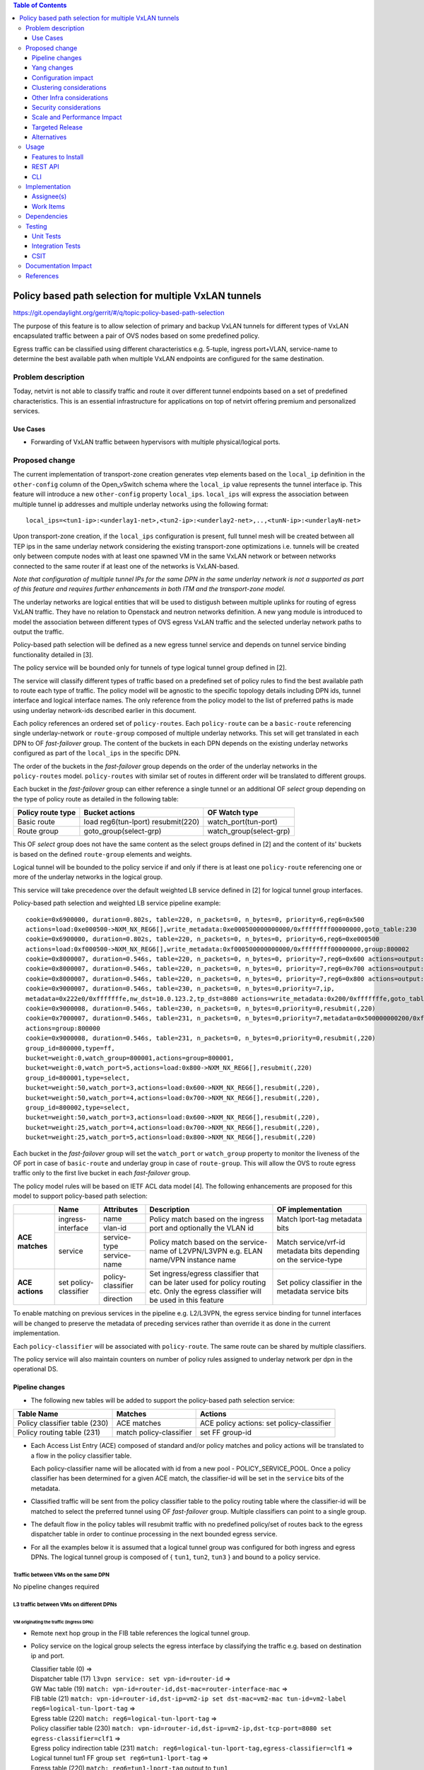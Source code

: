 .. contents:: Table of Contents
      :depth: 3

=======================================================
Policy based path selection for multiple VxLAN tunnels
=======================================================

https://git.opendaylight.org/gerrit/#/q/topic:policy-based-path-selection

The purpose of this feature is to allow selection of primary and backup VxLAN tunnels for different types of VxLAN
encapsulated traffic between a pair of OVS nodes based on some predefined policy.

Egress traffic can be classified using different characteristics e.g. 5-tuple, ingress port+VLAN, service-name
to determine the best available path when multiple VxLAN endpoints are configured for the same destination.


Problem description
===================

Today, netvirt is not able to classify traffic and route it over different tunnel endpoints based on a set of
predefined characteristics. This is an essential infrastructure for applications on top of netvirt
offering premium and personalized services.

Use Cases
---------

* Forwarding of VxLAN traffic between hypervisors with multiple physical/logical ports.

Proposed change
===============

The current implementation of transport-zone creation generates vtep elements based on the ``local_ip``
definition in the ``other-config`` column of the Open_vSwitch schema where the ``local_ip`` value represents
the tunnel interface ip.
This feature will introduce a new ``other-config`` property ``local_ips``.
``local_ips`` will express the association between multiple tunnel ip addresses and multiple underlay networks using the following format:
::

  local_ips=<tun1-ip>:<underlay1-net>,<tun2-ip>:<underlay2-net>,..,<tunN-ip>:<underlayN-net>

Upon transport-zone creation, if the ``local_ips`` configuration is present, full tunnel mesh will be created between
all TEP ips in the same underlay network considering the existing transport-zone optimizations i.e. tunnels will be created
only between compute nodes with at least one spawned VM in the same VxLAN network or between networks connected to
the same router if at least one of the networks is VxLAN-based.

*Note that configuration of multiple tunnel IPs for the same DPN in the same underlay network is not a supported
as part of this feature and requires further enhancements in both ITM and the transport-zone model.*

The underlay networks are logical entities that will be used to distigush between multiple uplinks for routing of egress
VxLAN traffic. They have no relation to Openstack and neutron networks definition.
A new yang module is introduced to model the association between different types of OVS egress VxLAN traffic and the
selected underlay network paths to output the traffic.

Policy-based path selection will be defined as a new egress tunnel service and depends on tunnel service binding
functionality detailed in [3].

The policy service will be bounded only for tunnels of type logical tunnel group defined in [2].

The service will classify different types of traffic based on a predefined set of policy rules to find the best
available path to route each type of traffic. The policy model will be agnostic to the specific topology details
including DPN ids, tunnel interface and logical interface names. The only reference from the policy model
to the list of preferred paths is made using underlay network-ids described earlier in this document.

Each policy references an ordered set of ``policy-routes``. Each ``policy-route`` can be a ``basic-route``
referencing single underlay-network or ``route-group`` composed of multiple underlay networks.
This set will get translated in each DPN to OF *fast-failover* group. The content of the buckets in each DPN depends
on the existing underlay networks configured as part of the ``local_ips`` in the specific DPN.

The order of the buckets in the *fast-failover* group depends on the order of the underlay networks in the ``policy-routes`` model.
``policy-routes`` with similar set of routes in different order will be translated to different groups.

Each bucket in the *fast-failover* group can either reference a single tunnel or an additional OF *select* group
depending on the type of policy route as detailed in the following table:

+----------------------+-------------------------+-------------------------+
|  Policy route type   |  Bucket actions         |  OF Watch type          |
+======================+=========================+=========================+
| Basic route          |  load reg6(tun-lport)   | watch_port(tun-port)    |
|                      |  resubmit(220)          |                         |
+----------------------+-------------------------+-------------------------+
| Route group          |  goto_group(select-grp) | watch_group(select-grp) |
|                      |                         |                         |
+----------------------+-------------------------+-------------------------+

This OF *select* group does not have the same content as the select groups defined in [2] and the content of its'
buckets is based on the defined ``route-group`` elements and weights.

Logical tunnel will be bounded to the policy service if and only if there is at least one ``policy-route`` referencing
one or more of the underlay networks in the logical group.

This service will take precedence over the default weighted LB service defined in [2] for logical tunnel group interfaces.

Policy-based path selection and weighted LB service pipeline example:

::

  cookie=0x6900000, duration=0.802s, table=220, n_packets=0, n_bytes=0, priority=6,reg6=0x500
  actions=load:0xe000500->NXM_NX_REG6[],write_metadata:0xe000500000000000/0xffffffff00000000,goto_table:230
  cookie=0x6900000, duration=0.802s, table=220, n_packets=0, n_bytes=0, priority=6,reg6=0xe000500
  actions=load:0xf000500->NXM_NX_REG6[],write_metadata:0xf000500000000000/0xffffffff00000000,group:800002
  cookie=0x8000007, duration=0.546s, table=220, n_packets=0, n_bytes=0, priority=7,reg6=0x600 actions=output:3
  cookie=0x8000007, duration=0.546s, table=220, n_packets=0, n_bytes=0, priority=7,reg6=0x700 actions=output:4
  cookie=0x8000007, duration=0.546s, table=220, n_packets=0, n_bytes=0, priority=7,reg6=0x800 actions=output:5
  cookie=0x9000007, duration=0.546s, table=230, n_packets=0, n_bytes=0,priority=7,ip,
  metadata=0x222e0/0xfffffffe,nw_dst=10.0.123.2,tp_dst=8080 actions=write_metadata:0x200/0xfffffffe,goto_table:231
  cookie=0x9000008, duration=0.546s, table=230, n_packets=0, n_bytes=0,priority=0,resubmit(,220)
  cookie=0x7000007, duration=0.546s, table=231, n_packets=0, n_bytes=0,priority=7,metadata=0x500000000200/0xfffff00fffffffe,
  actions=group:800000
  cookie=0x9000008, duration=0.546s, table=231, n_packets=0, n_bytes=0,priority=0,resubmit(,220)
  group_id=800000,type=ff,
  bucket=weight:0,watch_group=800001,actions=group=800001,
  bucket=weight:0,watch_port=5,actions=load:0x800->NXM_NX_REG6[],resubmit(,220)
  group_id=800001,type=select,
  bucket=weight:50,watch_port=3,actions=load:0x600->NXM_NX_REG6[],resubmit(,220),
  bucket=weight:50,watch_port=4,actions=load:0x700->NXM_NX_REG6[],resubmit(,220),
  group_id=800002,type=select,
  bucket=weight:50,watch_port=3,actions=load:0x600->NXM_NX_REG6[],resubmit(,220),
  bucket=weight:25,watch_port=4,actions=load:0x700->NXM_NX_REG6[],resubmit(,220),
  bucket=weight:25,watch_port=5,actions=load:0x800->NXM_NX_REG6[],resubmit(,220)

Each bucket in the *fast-failover* group will set the ``watch_port`` or ``watch_group`` property to monitor the
liveness of the OF port in case of ``basic-route`` and underlay group in case of ``route-group``.
This will allow the OVS to route egress traffic only to the first live bucket in each *fast-failover* group.

The policy model rules will be based on IETF ACL data model [4]. The following enhancements are proposed for
this model to support policy-based path selection:

+-----------------+-------------------+--------------------+-------------------------------+-------------------------+
|                 |     Name          | Attributes         | Description                   | OF implementation       |
+=================+===================+====================+===============================+=========================+
| **ACE matches** | ingress-interface | name               | Policy match based on the     | Match lport-tag         |
|                 |                   +--------------------+ ingress port and optionally   + metadata bits           |
|                 |                   | vlan-id            | the VLAN id                   |                         |
|                 +-------------------+--------------------+-------------------------------+-------------------------+
|                 | service           | service-type       | Policy match based on the     | Match service/vrf-id    |
|                 |                   +--------------------+ service-name of L2VPN/L3VPN   | metadata bits depending |
|                 |                   | service-name       | e.g. ELAN name/VPN instance   | on the service-type     |
|                 |                   |                    | name                          |                         |
+-----------------+-------------------+--------------------+-------------------------------+-------------------------+
| **ACE actions** | set               | policy-classifier  | Set ingress/egress classifier | Set policy classifier   |
|                 | policy-classifier +--------------------+ that can be later used for    + in the metadata service |
|                 |                   | direction          | policy routing etc.           | bits                    |
|                 |                   |                    | Only the egress classifier    |                         |
|                 |                   |                    | will be used in this feature  |                         |
+-----------------+-------------------+--------------------+-------------------------------+-------------------------+

To enable matching on previous services in the pipeline e.g. L2/L3VPN, the egress service binding for tunnel interfaces
will be changed to preserve the metadata of preceding services rather than override it as done in the current
implementation.

Each ``policy-classifier`` will be associated with ``policy-route``. The same route can be shared by multiple classifiers.

The policy service will also maintain counters on number of policy rules assigned to underlay network per dpn
in the operational DS.

Pipeline changes
----------------

* The following new tables will be added to support the policy-based path selection service:

+--------------------------------+--------------------+-----------------------+
|  Table Name                    |  Matches           |  Actions              |
+================================+====================+=======================+
| Policy classifier table (230)  |  ACE matches       | ACE policy actions:   |
|                                |                    | set policy-classifier |
+--------------------------------+--------------------+-----------------------+
| Policy routing table (231)     |  match             | set FF group-id       |
|                                |  policy-classifier |                       |
+--------------------------------+--------------------+-----------------------+

* Each Access List Entry (ACE) composed of standard and/or policy matches and policy actions will be translated
  to a flow in the policy classifier table.

  Each policy-classifier name will be allocated with id from a new pool - POLICY_SERVICE_POOL.
  Once a policy classifier has been determined for a given ACE match, the classifier-id will be set in the ``service``
  bits of the metadata.

* Classified traffic will be sent from the policy classifier table to the policy routing table where the classifier-id
  will be matched to select the preferred tunnel using OF *fast-failover* group. Multiple classifiers can point to a
  single group.

* The default flow in the policy tables will resubmit traffic with no predefined policy/set of routes back to the
  egress dispatcher table in order to continue processing in the next bounded egress service.

* For all the examples below it is assumed that a logical tunnel group was configured for both ingress and egress DPNs.
  The logical tunnel group is composed of { ``tun1``, ``tun2``, ``tun3`` } and bound to a policy service.


Traffic between VMs on the same DPN
^^^^^^^^^^^^^^^^^^^^^^^^^^^^^^^^^^^^
No pipeline changes required

L3 traffic between VMs on different DPNs
^^^^^^^^^^^^^^^^^^^^^^^^^^^^^^^^^^^^^^^^^

VM originating the traffic (**Ingress DPN**):
"""""""""""""""""""""""""""""""""""""""""""""
- Remote next hop group in the FIB table references the logical tunnel group.
- Policy service on the logical group selects the egress interface by classifying the traffic e.g. based on
  destination ip and port.

  | Classifier table (0) =>
  | Dispatcher table (17) ``l3vpn service: set vpn-id=router-id`` =>
  | GW Mac table (19) ``match: vpn-id=router-id,dst-mac=router-interface-mac`` =>
  | FIB table (21) ``match: vpn-id=router-id,dst-ip=vm2-ip set dst-mac=vm2-mac tun-id=vm2-label reg6=logical-tun-lport-tag`` =>
  | Egress table (220) ``match: reg6=logical-tun-lport-tag`` =>
  | Policy classifier table (230) ``match: vpn-id=router-id,dst-ip=vm2-ip,dst-tcp-port=8080 set egress-classifier=clf1`` =>
  | Egress policy indirection table (231) ``match: reg6=logical-tun-lport-tag,egress-classifier=clf1`` =>
  | Logical tunnel tun1 FF group ``set reg6=tun1-lport-tag`` =>
  | Egress table (220) ``match: reg6=tun1-lport-tag`` output to ``tun1``


VM receiving the traffic (**Ingress DPN**):
"""""""""""""""""""""""""""""""""""""""""""
- No pipeline changes required

  | Classifier table (0) =>
  | Internal tunnel Table (36) ``match:tun-id=vm2-label`` =>
  | Local Next-Hop group: ``set dst-mac=vm2-mac,reg6=vm2-lport-tag`` =>
  | Egress table (220) ``match: reg6=vm2-lport-tag`` output to VM 2


SNAT traffic from non-NAPT switch
^^^^^^^^^^^^^^^^^^^^^^^^^^^^^^^^^^

VM originating the traffic is non-NAPT switch:
"""""""""""""""""""""""""""""""""""""""""""""""
- NAPT group references the logical tunnel group.
- Policy service on the logical group selects the egress interface by classifying the traffic based on
  the L3VPN service id.

  | Classifier table (0) =>
  | Dispatcher table (17) ``l3vpn service: set vpn-id=router-id`` =>
  | GW Mac table (19) ``match: vpn-id=router-id,dst-mac=router-interface-mac`` =>
  | FIB table (21) ``match: vpn-id=router-id`` =>
  | Pre SNAT table (26) ``match: vpn-id=router-id`` =>
  | NAPT Group ``set tun-id=router-id reg6=logical-tun-lport-tag`` =>
  | Egress table (220) ``match: reg6=logical-tun-lport-tag`` =>
  | Policy classifier table (230) ``match: vpn-id=router-id set egress-classifier=clf2`` =>
  | Policy routing table (231) ``match: reg6=logical-tun-lport-tag,egress-classifier=clf2`` =>
  | Logical tunnel tun2 FF group ``set reg6=tun2-lport-tag`` =>
  | Egress table (220) ``match: reg6=tun2-lport-tag`` output to ``tun2``

Traffic from NAPT switch punted to controller:
"""""""""""""""""""""""""""""""""""""""""""""""
- No explicit pipeline changes required

  | Classifier table (0) =>
  | Internal tunnel Table (36) ``match:tun-id=router-id`` =>
  | Outbound NAPT table (46) ``set vpn-id=router-id, punt-to-controller``

L2 unicast traffic between VMs in different DPNs
^^^^^^^^^^^^^^^^^^^^^^^^^^^^^^^^^^^^^^^^^^^^^^^^^

VM originating the traffic (**Ingress DPN**):
"""""""""""""""""""""""""""""""""""""""""""""
- ELAN DMAC table references the logical tunnel group
- Policy service on the logical group selects the egress interface by classifying the traffic based on
  the ingress port.

  | Classifier table (0) =>
  | Dispatcher table (17) ``l3vpn service: set vpn-id=router-id`` =>
  | GW Mac table (19) =>
  | Dispatcher table (17) ``l2vpn service: set elan-tag=vxlan-net-tag`` =>
  | ELAN base table (48) =>
  | ELAN SMAC table (50) ``match: elan-tag=vxlan-net-tag,src-mac=vm1-mac`` =>
  | ELAN DMAC table (51) ``match: elan-tag=vxlan-net-tag,dst-mac=vm2-mac set tun-id=vm2-lport-tag reg6=logical-tun-lport-tag`` =>
  | Egress table (220) ``match: reg6=logical-tun-lport-tag`` =>
  | Policy classifier table (230) ``match: lport-tag=vm1-lport-tag set egress-classifier=clf3`` =>
  | Policy routing table (231) ``match: reg6=logical-tun-lport-tag,egress-classifier=clf3`` =>
  | Logical tunnel tun1 FF group ``set reg6=tun1-lport-tag`` =>
  | Egress table (220) ``match: reg6=tun1-lport-tag`` output to ``tun1``

VM receiving the traffic (**Ingress DPN**):
"""""""""""""""""""""""""""""""""""""""""""
- No explicit pipeline changes required

  | Classifier table (0) =>
  | Internal tunnel Table (36) ``match:tun-id=vm2-lport-tag set reg6=vm2-lport-tag`` =>
  | Egress table (220) ``match: reg6=vm2-lport-tag`` output to VM 2


L2 multicast traffic between VMs in different DPNs with undefined policy
^^^^^^^^^^^^^^^^^^^^^^^^^^^^^^^^^^^^^^^^^^^^^^^^^^^^^^^^^^^^^^^^^^^^^^^^^

VM originating the traffic (**Ingress DPN**):
"""""""""""""""""""""""""""""""""""""""""""""
- ELAN broadcast group references the logical tunnel group.
- Policy service on the logical group has no classification for this type of traffic. Fallback to the default
  logical tunnel service - weighted LB [2].

  | Classifier table (0) =>
  | Dispatcher table (17) ``l3vpn service: set vpn-id=router-id`` =>
  | GW Mac table (19) =>
  | Dispatcher table (17) ``l2vpn service: set elan-tag=vxlan-net-tag`` =>
  | ELAN base table (48) =>
  | ELAN SMAC table (50) ``match: elan-tag=vxlan-net-tag,src-mac=vm1-mac`` =>
  | ELAN DMAC table (51) =>
  | ELAN DMAC table (52) ``match: elan-tag=vxlan-net-tag`` =>
  | ELAN BC group ``goto_group=elan-local-group, set tun-id=vxlan-net-tag reg6=logical-tun-lport-tag`` =>
  | Egress table (220) ``match: reg6=logical-tun-lport-tag set reg6=default-egress-service&logical-tun-lport-tag`` =>
  | Policy classifier table (230) =>
  | Egress table (220) ``match: reg6=default-egress-service&logical-tun-lport-tag`` =>
  | Logical tunnel LB select group ``set reg6=tun2-lport-tag`` =>
  | Egress table (220) ``match: reg6=tun2-lport-tag`` output to ``tun2``

VM receiving the traffic (**Ingress DPN**):
"""""""""""""""""""""""""""""""""""""""""""
- No explicit pipeline changes required

  | Classifier table (0) =>
  | Internal tunnel Table (36) ``match:tun-id=vxlan-net-tag`` =>
  | ELAN local BC group ``set tun-id=vm2-lport-tag`` =>
  | ELAN filter equal table (55) ``match: tun-id=vm2-lport-tag set reg6=vm2-lport-tag`` =>
  | Egress table (220) ``match: reg6=vm2-lport-tag`` output to VM 2


Yang changes
------------
The following yang modules will be added to support policy-based routing:

Policy Service Yang
^^^^^^^^^^^^^^^^^^^^
``policy-service.yang`` define policy profiles and add augmentations on top of
``ietf-access-control-list:access-lists`` to apply policy classifications on access control entries.
::

 module policy-service {
    yang-version 1;
    namespace "urn:opendaylight:netvirt:policy";
    prefix "policy";

    import ietf-interfaces { prefix if; }

    import ietf-access-control-list { prefix ietf-acl; }

    import aclservice { prefix acl; }

    import yang-ext { prefix ext; }

    import opendaylight-l2-types { prefix ethertype; revision-date "2013-08-27"; }

    description
        "Policy Service module";

    revision "2017-02-07" {
        description
                "Initial revision";
    }

    identity policy-acl {
        base ietf-acl:acl-base;
    }

    augment "/ietf-acl:access-lists/ietf-acl:acl/"
    + "ietf-acl:access-list-entries/ietf-acl:ace/ietf-acl:matches" {
        ext:augment-identifier "ingress-interface";
        leaf name {
            type if:interface-ref;
        }

        leaf vlan-id {
            type ethertype:vlan-id;
        }
    }

    augment "/ietf-acl:access-lists/ietf-acl:acl/"
    + "ietf-acl:access-list-entries/ietf-acl:ace/ietf-acl:matches" {
        ext:augment-identifier "service";
        leaf service-type {
            type identityref {
                base service-type-base;
            }
        }

        leaf service-name {
            type string;
        }
    }

    augment "/ietf-acl:access-lists/ietf-acl:acl/"
    + "ietf-acl:access-list-entries/ietf-acl:ace/ietf-acl:actions" {
        ext:augment-identifier "set-policy-classifier";
        leaf policy-classifier {
            type leafref {
                path "/policy-profiles/policy-profile/policy-classifier";
            }
        }

        leaf direction {
            type identityref {
                base acl:direction-base;
            }
        }
    }

    container underlay-networks {
        list underlay-network {
            key "network-name";
            leaf network-name {
                type string;
            }

            leaf network-access-type {
                type identityref {
                    base access-network-base;
                }
            }

            leaf bandwidth {
                type uint64;
                description "Maximum bandwidth. Units in byte per second";
            }

            list dpn-to-interface {
                config false;
                key "dp-id";
                leaf dp-id {
                    type uint64;
                }

                list tunnel-interface {
                    key "interface-name";
                    leaf interface-name {
                        type string;
                    }
                }
            }

            list policy-profile {
                config false;
                key "policy-classifier";
                leaf policy-classifier {
                    type string;
                }
            }
        }
    }

    container underlay-network-groups {
        list underlay-network-group {
            key "group-name";
            leaf group-name {
                type string;
            }

            list underlay-network {
                key "network-name";
                leaf network-name {
                    type leafref {
                        path "/underlay-networks/underlay-network/network-name";
                    }
                }

                leaf weight {
                    type uint16;
                    default 1;
                }
            }

            leaf bandwidth {
                type uint64;
                description "Maximum bandwidth of the group. Units in byte per second";
            }
        }
    }

    container policy-profiles {
        list policy-profile {
            key "policy-classifier";
            leaf policy-classifier {
                type string;
            }

            list policy-route {
                key "route-name";
                leaf route-name {
                    type string;
                }

                choice route {
                    case basic-route {
                        leaf network-name {
                            type leafref {
                                path "/underlay-networks/underlay-network/network-name";
                            }
                        }
                    }

                    case route-group {
                        leaf group-name {
                            type leafref {
                                path "/underlay-network-groups/underlay-network-group/group-name";
                            }
                        }
                    }
                }
            }

            list policy-acl-rule {
                config false;
                key "acl-name";
                leaf acl-name {
                    type leafref {
                        path "/ietf-acl:access-lists/ietf-acl:acl/ietf-acl:acl-name";
                    }
                }

                list ace-rule {
                    key "rule-name";
                    leaf rule-name {
                        type leafref {
                            path "/ietf-acl:access-lists/ietf-acl:acl/ietf-acl:access-list-entries/ietf-acl:ace/ietf-acl:rule-name";
                        }
                    }
                }
            }
        }
    }

    container policy-route-counters {
        config false;

        list underlay-network-counters {
            key "network-name";
            leaf network-name {
                type leafref {
                    path "/underlay-networks/underlay-network/network-name";
                }
            }

            list dpn-counters {
                key "dp-id";
                leaf dp-id {
                    type uint64;
                }

                leaf counter {
                    type uint32;
                }
            }

            list path-counters {
                key "source-dp-id destination-dp-id";
                leaf source-dp-id {
                    type uint64;
                }

                leaf destination-dp-id {
                    type uint64;
                }

                leaf counter {
                    type uint32;
                }
            }
        }
    }

    identity service-type-base {
        description "Base identity for service type";
    }

    identity l3vpn-service-type {
        base service-type-base;
    }

    identity l2vpn-service-type {
        base service-type-base;
    }

    identity access-network-base {
        description "Base identity for access network type";
    }

    identity mpls-access-network {
        base access-network-base;
    }

    identity docsis-access-network {
        base access-network-base;
    }

    identity pon-access-network {
        base access-network-base;
    }

    identity dsl-access-network {
        base access-network-base;
    }

    identity umts-access-network {
        base access-network-base;
    }

    identity lte-access-network {
        base access-network-base;
    }
 }


Policy service tree view
"""""""""""""""""""""""""
::

 module: policy-service
    +--rw underlay-networks
    |  +--rw underlay-network* [network-name]
    |     +--rw network-name           string
    |     +--rw network-access-type?   identityref
    |     +--rw bandwidth?             uint64
    |     +--ro dpn-to-interface* [dp-id]
    |     |  +--ro dp-id               uint64
    |     |  +--ro tunnel-interface*
    |     |     +--ro interface-name?   string
    |     +--ro policy-profile* [policy-classifier]
    |        +--ro policy-classifier    string
    +--rw underlay-network-groups
    |  +--rw underlay-network-group* [group-name]
    |     +--rw group-name          string
    |     +--rw underlay-network* [network-name]
    |     |  +--rw network-name    -> /underlay-networks/underlay-network/network-name
    |     |  +--rw weight?         uint16
    |     +--rw bandwidth?          uint64
    +--rw policy-profiles
    |  +--rw policy-profile* [policy-classifier]
    |     +--rw policy-classifier    string
    |     +--rw policy-route* [route-name]
    |     |  +--rw route-name      string
    |     |  +--rw (route)?
    |     |     +--:(basic-route)
    |     |     |  +--rw network-name?   -> /underlay-networks/underlay-network/network-name
    |     |     +--:(route-group)
    |     |        +--rw group-name?     -> /underlay-network-groups/underlay-network-group/group-name
    |     +--ro policy-acl-rule* [acl-name]
    |        +--ro acl-name    -> /ietf-acl:access-lists/acl/acl-name
    |        +--ro ace-rule* [rule-name]
    |           +--ro rule-name    -> /ietf-acl:access-lists/acl/access-list-entries/ace/rule-name
    +--ro policy-route-counters
       +--ro underlay-network-counters* [network-name]
          +--ro network-name     -> /underlay-networks/underlay-network/network-name
          +--ro dpn-counters* [dp-id]
          |  +--ro dp-id      uint64
          |  +--ro counter?   uint32
          +--ro path-counters* [source-dp-id destination-dp-id]
             +--ro source-dp-id         uint64
             +--ro destination-dp-id    uint64
             +--ro counter?             uint32
  augment /ietf-acl:access-lists/ietf-acl:acl/ietf-acl:access-list-entries/ietf-acl:ace/ietf-acl:matches:
    +--rw name?      if:interface-ref
    +--rw vlan-id?   ethertype:vlan-id
  augment /ietf-acl:access-lists/ietf-acl:acl/ietf-acl:access-list-entries/ietf-acl:ace/ietf-acl:matches:
    +--rw service-type?   identityref
    +--rw service-name?     string
  augment /ietf-acl:access-lists/ietf-acl:acl/ietf-acl:access-list-entries/ietf-acl:ace/ietf-acl:actions:
    +--rw policy-classifier?   -> /policy-profiles/policy-profile/policy-classifier
    +--rw direction?           identityref



Configuration impact
---------------------
This feature introduces a new ``other_config`` parameter ``local_ips`` to support multiple ip:network
associations as detailed above.
Compatibility with the current ``local_ip`` parameter will be maintained but if both are present, ``local_ips``
would take presedence over ``local_ip``.

Clustering considerations
-------------------------
None

Other Infra considerations
--------------------------
None

Security considerations
-----------------------
None

Scale and Performance Impact
----------------------------
None

Targeted Release
-----------------
Carbon

Alternatives
------------
None

Usage
=====

Features to Install
-------------------
odl-netvirt-openstack

REST API
--------
**Sample JSON data**

Create policy rule
^^^^^^^^^^^^^^^^^^^
**URL:** restconf/config/ietf-access-control-list:access-lists

The following REST will create rule to classify all http traffic to ports 8080-8181 from specific vpn-id
::

  {
    "access-lists": {
          "acl": [
            {
              "acl-type": "policy-service:policy-acl",
              "acl-name": "http-policy",
              "access-list-entries": {
                "ace": [
                  {
                    "rule-name": "http-ports",
                    "matches": {
                      "protocol": 6,
                      "destination-port-range": {
                        "lower-port": 8080,
                        "upper-port": 8181
                      },
                      "policy-service:service-type": "l3vpn",
                      "policy-service:service-name": "71f7eb47-59bc-4760-8150-e5e408d2ba10"
                    },
                    "actions": {
                      "policy-service:policy-classifier" : "classifier1",
                      "policy-service:direction" : "egress"
                    }
                  }
                ]
              }
            }
          ]
        }
     }
   }

Create underlay networks
^^^^^^^^^^^^^^^^^^^^^^^^^
**URL:** restconf/config/policy-service:underlay-networks

The following REST will create multiple underlay networks with different access types
::

    {
      "underlay-networks": {
        "underlay-network": [
          {
            "network-name": "MPLS",
            "network-access-type": "policy-service:mpls-access-network"
          },
          {
            "network-name": "DLS1",
            "network-access-type": "policy-service:dsl-access-network"
          },
          {
            "network-name": "DSL2",
            "network-access-type": "policy-service:dsl-access-network"
          }
        ]
      }
    }

Create underlay group
^^^^^^^^^^^^^^^^^^^^^^
**URL:** restconf/config/policy-service:underlay-network-groups

The following REST will create group for the DSL underlay networks
::

    {
      "underlay-network-groups": {
        "underlay-network-group": [
          {
            "group-name": "DSL",
            "underlay-network": [
              {
                "network-name": "DSL1",
                "weight": 75
              },
              {
                "network-name": "DSL2",
                "weight": 25
              }
            ]
          }
        ]
      }
    }

Create policy profile
^^^^^^^^^^^^^^^^^^^^^^
**URL:** restconf/config/policy-service:policy-profiles

The following REST will create profile for classifier1 with multiple policy-routes
::

    {
      "policy-profiles": {
        "policy-profile": [
          {
            "policy-classifier": "classifier1",
            "policy-route": [
              {
                "route-name": "primary",
                "network-name": "MPLS"
              },
              {
                "route-name": "backup",
                "group-name": "DSL"
              }
            ]
          }
        ]
      }
    }

CLI
---
None

Implementation
==============

Assignee(s)
-----------

Primary assignee:
  Tali Ben-Meir <tali@hpe.com>

Other contributors:
  Yair Zinger <yair.zinger@hpe.com>


Work Items
----------

Trello card: https://trello.com/c/Uk3yrjUG/25-multiple-vxlan-endpoints-for-compute

* Transport-zone creation for multiple tunnels based on underlay network definitions
* Extract ACL flow programming to common location so it can be used by the policy service
* Create policy OF groups based on underlay network/group definitions
* Create policy classifier table based on ACL rules
* Create policy routing table
* Bind policy service to logical tunnels
* Maintain policy-route-counters per dpn/dpn-path

Dependencies
============
None

Testing
=======

Unit Tests
----------

Integration Tests
-----------------
The test plan defined for CSIT below could be reused for integration tests.

CSIT
----
Adding multiple ports to the CSIT setups is challenging due to rackspace limitations.
As a result, the test plan defined for this feature uses white-box methodology and not verifying actual traffic was
sent over the tunnels.


Policy routing with single tunnel per access network type
^^^^^^^^^^^^^^^^^^^^^^^^^^^^^^^^^^^^^^^^^^^^^^^^^^^^^^^^^^
* Set ``local_ips`` to contain tep ips for networks ``underlay1`` and ``underlay2``
* Each underlay network will be defined with different ``access-network-type``
* Create the following policy profiles

  * Profile1: ``policy-classifier=clf1, policy-routes=underlay1, underlay2``
  * Profile2: ``policy-classifier=clf2, policy-routes=underlay2, underlay1``

* Create the following policy rules

  * Policy rule 1: ``dst_ip=vm2_ip,dst_port=8080 set_policy_classifier=clf1``
  * Policy rule 2: ``src_ip=vm1_ip set_policy_classifier=clf2``
  * Policy rule 3: ``service-type=l2vpn service-name=elan-name set_policy_classifier=clf1``
  * Policy rule 4: ``service-type=l3vpn service-name=router-name set_policy_classifier=clf2``
  * Policy rule 5: ``ingress-port=vm3_port set_policy_classifier=clf1``
  * Policy rule 6: ``ingress-port=vm4_port vlan=vlan-id set_policy_classifier=clf2``

* Verify policy service flows/groups for all policy rules
* Verify flows/groups removal after the profiles were deleted

Policy routing with multiple tunnels per access network type
^^^^^^^^^^^^^^^^^^^^^^^^^^^^^^^^^^^^^^^^^^^^^^^^^^^^^^^^^^^^^
* Set ``local_ips`` to contain tep ips for networks ``underlay1``..``underlay4``
* ``underlay1``, ``underlay2`` and ``underlay3``, ``underlay4`` are from the same ``access-network-type``
* Create the following policy profiles where each route can be either group or basic route

  * Profile1: ``policy-classifier=clf1, policy-routes={underlay1, underlay2}, {underlay3,underlay4}``
  * Profile2: ``policy-classifier=clf2, policy-routes={underlay3,underlay4}, {underlay1, underlay2}``
  * Profile3: ``policy-classifier=clf3, policy-routes=underlay1, {underlay3,underlay4}``
  * Profile4: ``policy-classifier=clf4, policy-routes={underlay1, underlay2}, underlay3``
  * Profile5: ``policy-classifier=clf5, policy-routes={underlay1, underlay2}``
  * Profile6: ``policy-classifier=clf6, policy-routes=underlay4``

* Create the following policy rules

  * Policy rule 1: ``dst_ip=vm2_ip,dst_port=8080 set_policy_classifier=clf1``
  * Policy rule 2: ``src_ip=vm1_ip set_policy_classifier=clf2``
  * Policy rule 3: ``service-type=l2vpn service-name=elan-name set_policy_classifier=clf3``
  * Policy rule 4: ``service-type=l3vpn service-name=router-name set_policy_classifier=clf4``
  * Policy rule 5: ``ingress-port=vm3_port set_policy_classifier=clf5``
  * Policy rule 6: ``ingress-port=vm4_port vlan=vlan-id set_policy_classifier=clf6``

* Verify policy service flows/groups for all policy rules
* Verify flows/groups removal after the profiles were deleted

Documentation Impact
====================
Netvirt documentation needs to be updated with description and examples of policy service configuration

References
==========
[1] `OpenDaylight Documentation Guide <http://docs.opendaylight.org/en/latest/documentation.html>`__

[2] `Load balancing and high availability of multiple VxLAN tunnels <https://git.opendaylight.org/gerrit/#/c/50779>`__

[3] `Service Binding On Tunnels <https://git.opendaylight.org/gerrit/#/c/51270>`__

[4] `Network Access Control List (ACL) YANG Data Model <https://tools.ietf.org/html/draft-ietf-netmod-acl-model-09>`__
